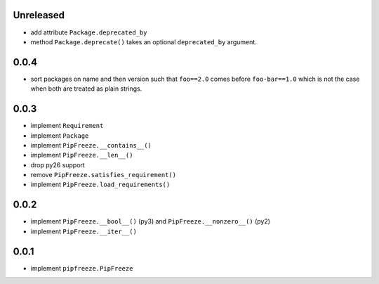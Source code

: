 Unreleased
==========

* add attribute ``Package.deprecated_by``
* method ``Package.deprecate()`` takes an optional ``deprecated_by`` argument.

0.0.4
=====

* sort packages on name and then version such that ``foo==2.0`` comes before
  ``foo-bar==1.0`` which is not the case when both are treated as plain
  strings.

0.0.3
=====

* implement ``Requirement``
* implement ``Package``
* implement ``PipFreeze.__contains__()``
* implement ``PipFreeze.__len__()``
* drop py26 support
* remove ``PipFreeze.satisfies_requirement()``
* implement ``PipFreeze.load_requirements()``

0.0.2
=====

* implement ``PipFreeze.__bool__()`` (py3) and ``PipFreeze.__nonzero__()`` (py2)
* implement ``PipFreeze.__iter__()``

0.0.1
=====

* implement ``pipfreeze.PipFreeze``
